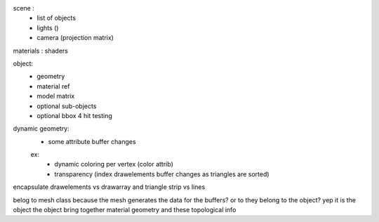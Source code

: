 scene :
    * list of objects
    * lights ()
    * camera (projection matrix)

materials : shaders

object:
    * geometry
    * material ref
    * model matrix
    * optional sub-objects
    * optional bbox 4 hit testing

dynamic geometry:
    * some attribute buffer changes
    ex:
        * dynamic coloring per vertex (color attrib)
        * transparency (index drawelements buffer changes as triangles are sorted)


encapsulate drawelements vs drawarray
and triangle strip vs lines

belog to mesh class because the mesh generates the data for the buffers?
or to they belong to the object? yep it is the object
the object bring together material geometry and these topological info